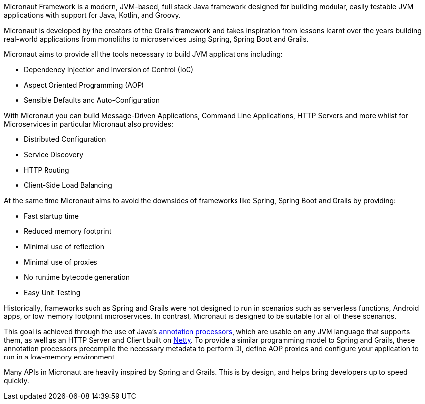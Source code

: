 Micronaut Framework is a modern, JVM-based, full stack Java framework designed for building modular, easily testable JVM applications with support for Java, Kotlin, and Groovy.

Micronaut is developed by the creators of the Grails framework and takes inspiration from lessons learnt over the years building real-world applications from monoliths to microservices using Spring, Spring Boot and Grails.

Micronaut aims to provide all the tools necessary to build JVM applications including:

* Dependency Injection and Inversion of Control (IoC)
* Aspect Oriented Programming (AOP)
* Sensible Defaults and Auto-Configuration

With Micronaut you can build Message-Driven Applications, Command Line Applications, HTTP Servers and more whilst for Microservices in particular Micronaut also provides:

* Distributed Configuration
* Service Discovery
* HTTP Routing
* Client-Side Load Balancing

At the same time Micronaut aims to avoid the downsides of frameworks like Spring, Spring Boot and Grails by providing:

* Fast startup time
* Reduced memory footprint
* Minimal use of reflection
* Minimal use of proxies
* No runtime bytecode generation
* Easy Unit Testing

Historically, frameworks such as Spring and Grails were not designed to run in scenarios such as serverless functions, Android apps, or low memory footprint microservices. In contrast, Micronaut is designed to be suitable for all of these scenarios.

This goal is achieved through the use of Java's https://docs.oracle.com/javase/8/docs/api/javax/annotation/processing/Processor.html[annotation processors], which are usable on any JVM language that supports them, as well as an HTTP Server and Client built on https://netty.io/[Netty]. To provide a similar programming model to Spring and Grails, these annotation processors precompile the necessary metadata to perform DI, define AOP proxies and configure your application to run in a low-memory environment.

Many APIs in Micronaut are heavily inspired by Spring and Grails. This is by design, and helps bring developers up to speed quickly.
